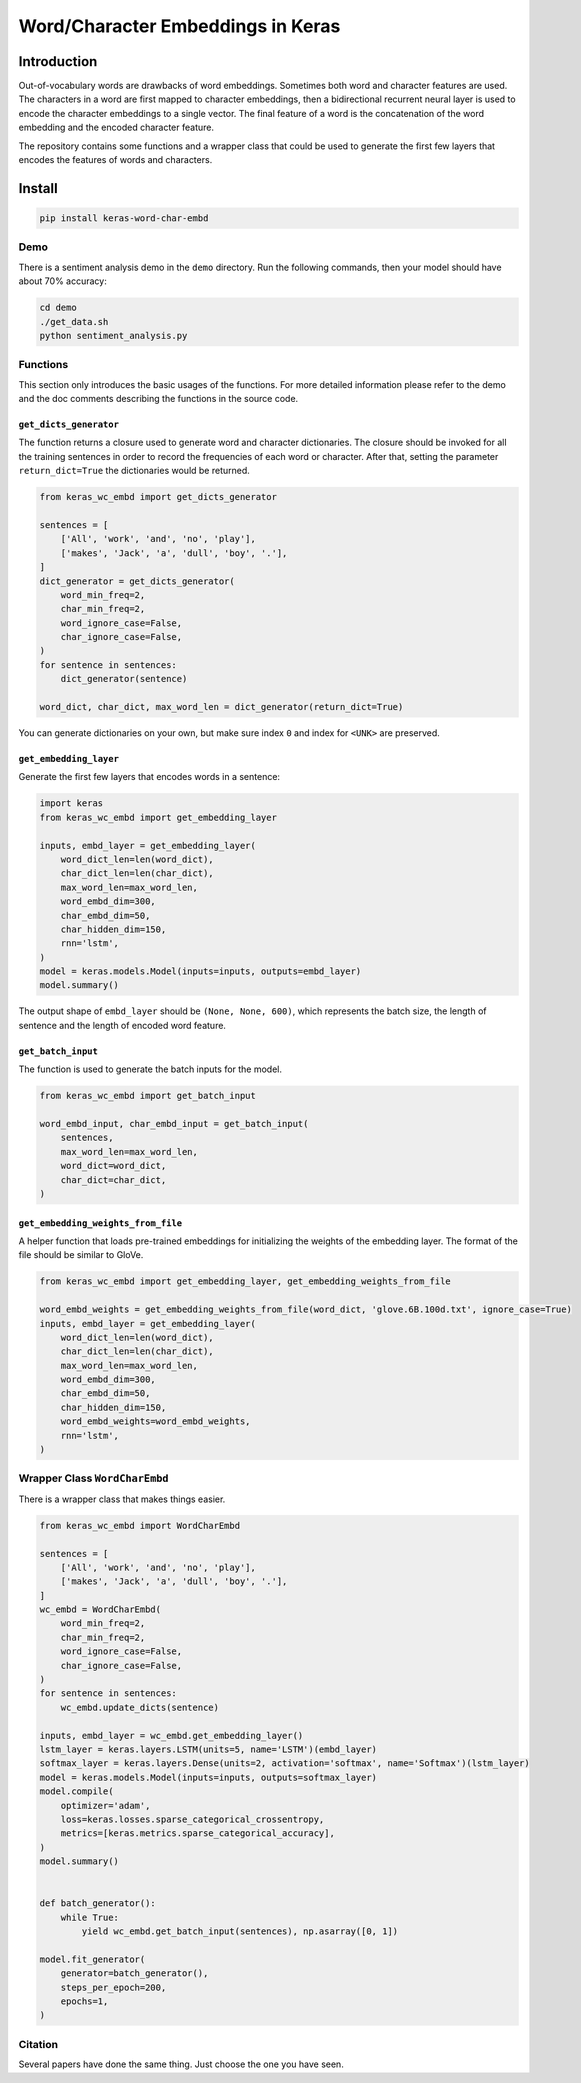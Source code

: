 
Word/Character Embeddings in Keras
==================================


.. image:: https://travis-ci.org/CyberZHG/keras-word-char-embd.svg
   :target: https://travis-ci.org/CyberZHG/keras-word-char-embd
   :alt: Travis


.. image:: https://coveralls.io/repos/github/CyberZHG/keras-word-char-embd/badge.svg?branch=master
   :target: https://coveralls.io/github/CyberZHG/keras-word-char-embd
   :alt: Coverage


Introduction
------------


.. image:: https://user-images.githubusercontent.com/853842/43352939-c84b9724-925e-11e8-9488-29ef159a69ed.png
   :target: https://user-images.githubusercontent.com/853842/43352939-c84b9724-925e-11e8-9488-29ef159a69ed.png
   :alt: image


Out-of-vocabulary words are drawbacks of word embeddings. Sometimes both word and character features are used. The characters in a word are first mapped to character embeddings, then a bidirectional recurrent neural layer is used to encode the character embeddings to a single vector. The final feature of a word is the concatenation of the word embedding and the encoded character feature.

The repository contains some functions and a wrapper class that could be used to generate the first few layers that encodes the features of words and characters.

Install
-------

.. code-block:: bash

   pip install keras-word-char-embd

Demo
^^^^

There is a sentiment analysis demo in the ``demo`` directory. Run the following commands, then your model should have about 70% accuracy:

.. code-block:: bash

   cd demo
   ./get_data.sh
   python sentiment_analysis.py

Functions
^^^^^^^^^

This section only introduces the basic usages of the functions. For more detailed information please refer to the demo and the doc comments describing the functions in the source code.

``get_dicts_generator``
~~~~~~~~~~~~~~~~~~~~~~~~~~~

The function returns a closure used to generate word and character dictionaries. The closure should be invoked for all the training sentences in order to record the frequencies of each word or character. After that, setting the parameter ``return_dict=True`` the dictionaries would be returned.

.. code-block:: python

   from keras_wc_embd import get_dicts_generator

   sentences = [
       ['All', 'work', 'and', 'no', 'play'],
       ['makes', 'Jack', 'a', 'dull', 'boy', '.'],
   ]
   dict_generator = get_dicts_generator(
       word_min_freq=2,
       char_min_freq=2,
       word_ignore_case=False,
       char_ignore_case=False,
   )
   for sentence in sentences:
       dict_generator(sentence)

   word_dict, char_dict, max_word_len = dict_generator(return_dict=True)

You can generate dictionaries on your own, but make sure index ``0`` and index for ``<UNK>`` are preserved.

``get_embedding_layer``
~~~~~~~~~~~~~~~~~~~~~~~~~~~

Generate the first few layers that encodes words in a sentence:

.. code-block:: python

   import keras
   from keras_wc_embd import get_embedding_layer

   inputs, embd_layer = get_embedding_layer(
       word_dict_len=len(word_dict),
       char_dict_len=len(char_dict),
       max_word_len=max_word_len,
       word_embd_dim=300,
       char_embd_dim=50,
       char_hidden_dim=150,
       rnn='lstm',
   )
   model = keras.models.Model(inputs=inputs, outputs=embd_layer)
   model.summary()

The output shape of ``embd_layer`` should be ``(None, None, 600)``\ , which represents the batch size, the length of sentence and the length of encoded word feature.

``get_batch_input``
~~~~~~~~~~~~~~~~~~~~~~~

The function is used to generate the batch inputs for the model.

.. code-block:: python

   from keras_wc_embd import get_batch_input

   word_embd_input, char_embd_input = get_batch_input(
       sentences,
       max_word_len=max_word_len,
       word_dict=word_dict,
       char_dict=char_dict,
   )

``get_embedding_weights_from_file``
~~~~~~~~~~~~~~~~~~~~~~~~~~~~~~~~~~~~~~~

A helper function that loads pre-trained embeddings for initializing the weights of the embedding layer. The format of the file should be similar to GloVe.

.. code-block:: python

   from keras_wc_embd import get_embedding_layer, get_embedding_weights_from_file

   word_embd_weights = get_embedding_weights_from_file(word_dict, 'glove.6B.100d.txt', ignore_case=True)
   inputs, embd_layer = get_embedding_layer(
       word_dict_len=len(word_dict),
       char_dict_len=len(char_dict),
       max_word_len=max_word_len,
       word_embd_dim=300,
       char_embd_dim=50,
       char_hidden_dim=150,
       word_embd_weights=word_embd_weights,
       rnn='lstm',
   )

Wrapper Class ``WordCharEmbd``
^^^^^^^^^^^^^^^^^^^^^^^^^^^^^^^^^^

There is a wrapper class that makes things easier.

.. code-block:: python

   from keras_wc_embd import WordCharEmbd

   sentences = [
       ['All', 'work', 'and', 'no', 'play'],
       ['makes', 'Jack', 'a', 'dull', 'boy', '.'],
   ]
   wc_embd = WordCharEmbd(
       word_min_freq=2,
       char_min_freq=2,
       word_ignore_case=False,
       char_ignore_case=False,
   )
   for sentence in sentences:
       wc_embd.update_dicts(sentence)

   inputs, embd_layer = wc_embd.get_embedding_layer()
   lstm_layer = keras.layers.LSTM(units=5, name='LSTM')(embd_layer)
   softmax_layer = keras.layers.Dense(units=2, activation='softmax', name='Softmax')(lstm_layer)
   model = keras.models.Model(inputs=inputs, outputs=softmax_layer)
   model.compile(
       optimizer='adam',
       loss=keras.losses.sparse_categorical_crossentropy,
       metrics=[keras.metrics.sparse_categorical_accuracy],
   )
   model.summary()


   def batch_generator():
       while True:
           yield wc_embd.get_batch_input(sentences), np.asarray([0, 1])

   model.fit_generator(
       generator=batch_generator(),
       steps_per_epoch=200,
       epochs=1,
   )

Citation
^^^^^^^^

Several papers have done the same thing. Just choose the one you have seen.
